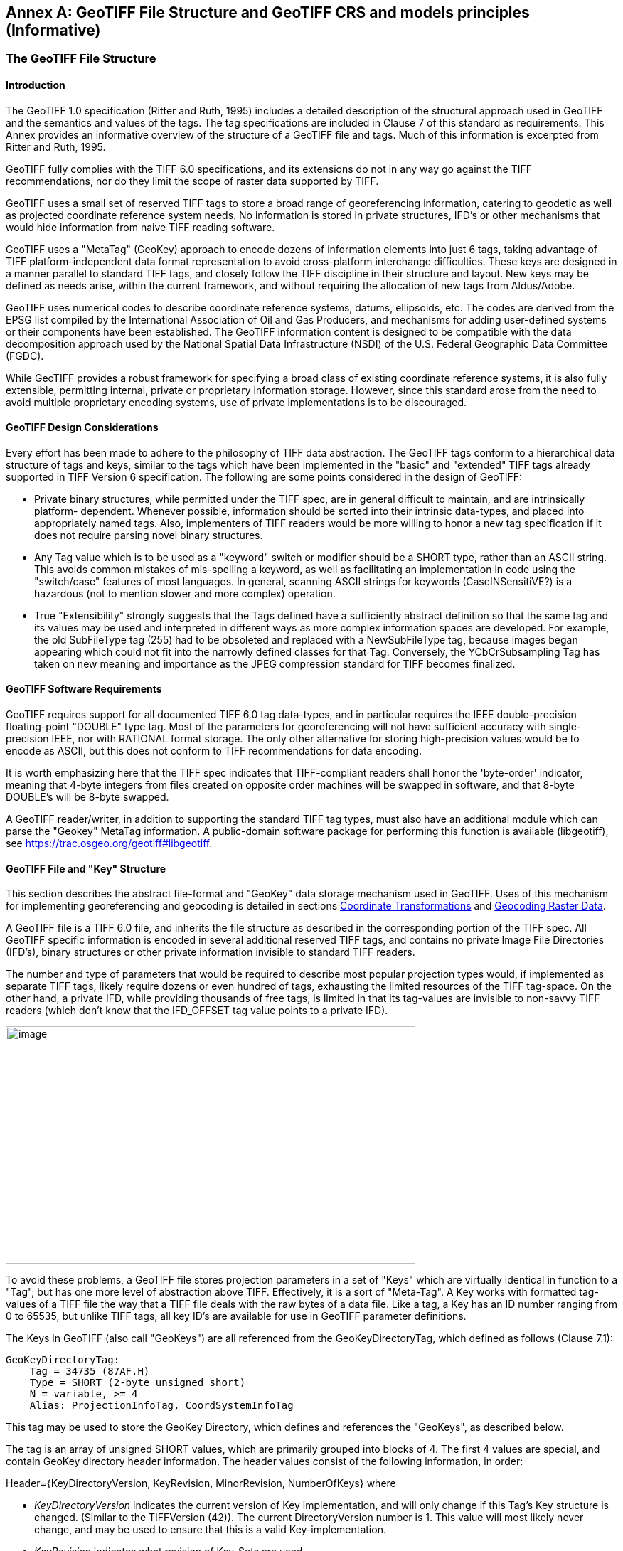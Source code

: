 [appendix]
:appendix-caption: Annex
== GeoTIFF File Structure and GeoTIFF CRS and models principles (Informative)

=== The GeoTIFF File Structure

==== Introduction
The GeoTIFF 1.0 specification (Ritter and Ruth, 1995) includes a detailed description of the structural approach used in GeoTIFF and the semantics and values of the tags. The tag specifications are included in Clause 7 of this standard as requirements. This Annex provides an informative overview of the structure of a GeoTIFF file and tags. Much of this information is excerpted from Ritter and Ruth, 1995.

GeoTIFF fully complies with the TIFF 6.0 specifications, and its extensions do not in any way go against the TIFF recommendations, nor do they limit the scope of raster data supported by TIFF.

GeoTIFF uses a small set of reserved TIFF tags to store a broad range of georeferencing information, catering to geodetic as well as projected coordinate reference system needs. No information is stored in private structures, IFD's or other mechanisms that would hide information from naive TIFF reading software.

GeoTIFF uses a "MetaTag" (GeoKey) approach to encode dozens of information elements into just 6 tags, taking advantage of TIFF platform-independent data format representation to avoid cross-platform interchange difficulties. These keys are designed in a manner parallel to standard TIFF tags, and closely follow the TIFF discipline in their structure and layout. New keys may be defined as needs arise, within the current framework, and without requiring the allocation of new tags from Aldus/Adobe.

GeoTIFF uses numerical codes to describe coordinate reference systems, datums, ellipsoids, etc. The codes are derived from the EPSG list compiled by the
International Association of Oil and Gas Producers, and mechanisms for adding user-defined systems or their components have been established. The GeoTIFF information content is designed to be compatible with the data decomposition approach used by the National Spatial Data Infrastructure (NSDI) of the U.S. Federal Geographic Data Committee (FGDC).

While GeoTIFF provides a robust framework for specifying a broad class of existing coordinate reference systems, it is also fully extensible, permitting internal, private or proprietary information storage. However, since this standard arose from the need to avoid multiple proprietary encoding systems, use of private implementations is to be discouraged.

==== GeoTIFF Design Considerations
Every effort has been made to adhere to the philosophy of TIFF data abstraction. The GeoTIFF tags conform to a hierarchical data structure of tags and keys, similar to the tags which have been implemented in the "basic" and "extended" TIFF tags already supported in TIFF Version 6 specification. The following are some points considered in the design of GeoTIFF:

* Private binary structures, while permitted under the TIFF spec, are in general difficult to maintain, and are intrinsically platform- dependent. Whenever possible, information should be sorted into their intrinsic data-types, and placed into appropriately named tags. Also, implementers of TIFF readers would be more willing to honor a new tag specification if it does not require parsing novel binary structures.
* Any Tag value which is to be used as a "keyword" switch or modifier should be a SHORT type, rather than an ASCII string. This avoids common mistakes of mis-spelling a keyword, as well as facilitating an implementation in code using the "switch/case" features of most languages. In general, scanning ASCII strings for keywords (CaseINSensitiVE?) is a hazardous (not to mention slower and more complex) operation.
* True "Extensibility" strongly suggests that the Tags defined have a sufficiently abstract definition so that the same tag and its values may be used and interpreted in different ways as more complex information spaces are developed. For example, the old SubFileType tag (255) had to be obsoleted and replaced with a NewSubFileType tag, because images began appearing which could not fit into the narrowly defined classes for that Tag. Conversely, the YCbCrSubsampling Tag has taken on new meaning and importance as the JPEG compression standard for TIFF becomes finalized.

==== GeoTIFF Software Requirements
GeoTIFF requires support for all documented TIFF 6.0 tag data-types, and in particular requires the IEEE double-precision floating-point "DOUBLE" type tag. Most of the parameters for georeferencing will not have sufficient accuracy with single-precision IEEE, nor with RATIONAL format storage. The only other alternative for storing high-precision values would be to encode as ASCII, but this does not conform to TIFF recommendations for data encoding.

It is worth emphasizing here that the TIFF spec indicates that TIFF-compliant readers shall honor the 'byte-order' indicator, meaning that 4-byte integers from files created on opposite order machines will be swapped in software, and that 8-byte DOUBLE's will be 8-byte swapped.

A GeoTIFF reader/writer, in addition to supporting the standard TIFF tag types, must also have an additional module which can parse the "Geokey" MetaTag information. A public-domain software package for performing this function is available (libgeotiff), see https://trac.osgeo.org/geotiff#libgeotiff.

==== GeoTIFF File and "Key" Structure
This section describes the abstract file-format and "GeoKey" data storage mechanism used in GeoTIFF. Uses of this mechanism for implementing georeferencing and geocoding is detailed in sections  <<Coordinate Transformations>> and <<Geocoding Raster Data>>.

A GeoTIFF file is a TIFF 6.0 file, and inherits the file structure as described in the corresponding portion of the TIFF spec. All GeoTIFF specific information is encoded in several additional reserved TIFF tags, and contains no private Image File Directories (IFD's), binary structures or other private information invisible to standard TIFF readers.

The number and type of parameters that would be required to describe most popular projection types would, if implemented as separate TIFF tags, likely require dozens or even hundred of tags, exhausting the limited resources of the TIFF tag-space. On the other hand, a private IFD, while providing thousands of free tags, is limited in that its tag-values are invisible to non-savvy TIFF readers (which don't know that the IFD_OFFSET tag value points to a private IFD).

image:images/image1.png[image,width=576,height=334]

To avoid these problems, a GeoTIFF file stores projection parameters in a set of "Keys" which are virtually identical in function to a "Tag", but has one more level of abstraction above TIFF. Effectively, it is a sort of "Meta-Tag". A Key works with formatted tag-values of a TIFF file the way that a TIFF file deals with the raw bytes of a data file. Like a tag, a Key has an ID number ranging from 0 to 65535, but unlike TIFF tags, all key ID's are available for use in GeoTIFF parameter definitions.

The Keys in GeoTIFF (also call "GeoKeys") are all referenced from the GeoKeyDirectoryTag, which defined as follows (Clause 7.1):

 GeoKeyDirectoryTag:
     Tag = 34735 (87AF.H)
     Type = SHORT (2-byte unsigned short)
     N = variable, >= 4
     Alias: ProjectionInfoTag, CoordSystemInfoTag

This tag may be used to store the GeoKey Directory, which defines and references the "GeoKeys", as described below.

The tag is an array of unsigned SHORT values, which are primarily grouped into blocks of 4. The first 4 values are special, and contain GeoKey directory header information. The header values consist of the following information, in order:

Header={KeyDirectoryVersion, KeyRevision, MinorRevision, NumberOfKeys} where

* _KeyDirectoryVersion_ indicates the current version of Key implementation, and will only change if this Tag's Key structure is changed. (Similar to the TIFFVersion (42)). The current DirectoryVersion number is 1. This value will most likely never change, and may be used to ensure that this is a valid Key-implementation.
* _KeyRevision_ indicates what revision of Key-Sets are used.
* _MinorRevision_ indicates what set of Key-codes are used. The complete revision number is denoted <KeyRevision>.<MinorRevision>
* _NumberOfKeys_ indicates how many Keys are defined by the rest of this Tag.

This header is immediately followed by a collection of <NumberOfKeys> KeyEntry sets, each of which is also 4-SHORTS long. Each KeyEntry is modeled on the "TIFFEntry" format of the TIFF directory header, and is of the form:

* KeyEntry = { KeyID, TIFFTagLocation, Count, Value_Offset } where

* _KeyID_ gives the key-ID value of the Key (identical in function to TIFF tag ID, but completely independent of TIFF tag-space),

* _TIFFTagLocation_ indicates which TIFF tag contains the value(s) of the Key: if TIFFTagLocation is 0, then the value is SHORT, and is contained in the "Value_Offset" entry. Otherwise, the type (format) of the value is implied by the TIFF-Type of the tag containing the value.

* _Count_ indicates the number of values in this key.

* _Value_Offset_ Value_Offset indicates the index-offset *into* the TagArray indicated by TIFFTagLocation, if it is nonzero. If TIFFTagLocation=0, then Value_Offset contains the actual (SHORT) value of the Key, and Count=1 is implied. *Note that the offset is not a byte-offset, but rather an index based on the natural data type of the specified tag array.*

Following the KeyEntry definitions, the KeyDirectory tag may also contain additional values. For example, if a Key requires multiple SHORT values, they shall be placed at the end of this tag, and the KeyEntry will set TIFFTagLocation=GeoKeyDirectoryTag, with the Value_Offset pointing to the location of the value(s).

All key-values which are not of type SHORT are to be stored in one of the following two tags, based on their format:

 GeoDoubleParamsTag:
     Tag = 34736 (87BO.H)
     Type = DOUBLE (IEEE Double precision)
     N = variable

This tag is used to store all of the DOUBLE valued GeoKeys, referenced by the GeoKeyDirectoryTag. The meaning of any value of this double array is determined from the GeoKeyDirectoryTag reference pointing to it. FLOAT values should first be converted to DOUBLE and stored here.

 GeoAsciiParamsTag:
     Tag = 34737 (87B1.H)
     Type = ASCII
     N = variable

This tag is used to store all of the ASCII valued GeoKeys, referenced by the GeoKeyDirectoryTag. Since keys use offsets into tags, any special comments may be placed at the beginning of this tag. For the most part, the only keys that are ASCII valued are "Citation" keys, giving documentation and references for obscure projections, datums, etc.

Note on ASCII Keys:

Special handling is required for ASCII-valued keys. While it is true that TIFF 6.0 permits multiple NULL-delimited strings within a single ASCII tag, the secondary strings might not appear in the output of naive "tiffdump" programs. For this reason, the null delimiter of each ASCII Key value shall be converted to a "|" (pipe) character before being installed back into the ASCII holding tag, so that a dump of the tag will look like this.

 AsciiTag="first_value|second_value|etc...last_value|"

A GeoTIFF-reader must check for and convert the final "|" pipe character of a key back into a NULL before returning it to the client software.

_GeoKey Sort Order:_

In the TIFF spec it is required that TIFF tags be written out to the file in tag-ID sorted order. This is done to avoid forcing software to perform N-squared sort operations when reading and writing tags.

To follow the TIFF philosophy, GeoTIFF-writers shall store the GeoKey entries in key-sorted order within the GeoKeyDirectoryTag.

 Example:
   GeoKeyDirectoryTag=( 1, 1, 2, 6,
                     1024, 0, 1, 2,
                     1026, 34737,12, 0,
                     2048, 0, 1, 32767,
                     2049, 34737,14, 12,
                     2050, 0, 1, 6,
                     2051, 34736, 1, 0 )
   GeoDoubleParamsTag(34736)=(1.5)
   GeoAsciiParamsTag(34737)=("Custom File|My Geographic|")

The first line indicates that this is a Version 1 GeoTIFF GeoKey directory, the keys are Rev. 1.2, and there are 6 Keys defined in this tag.

The next line indicates that the first Key (ID=1024 = GTModelTypeGeoKey) has the value 2 (Geographic 2D), explicitly placed in the entry list (since TIFFTagLocation=0). The next line indicates that the Key 1026 (the GTCitationGeoKey) is listed in the GeoAsciiParamsTag (34737) array, starting at offset 0 (the first in array), and running for 12 bytes and so has the value "Custom File" (the "|" is converted to a null delimiter at the end). Going further down the list, the Key 2051 (GeogLinearUnitSizeGeoKey) is located in the GeoDoubleParamsTag (34736), at offset 0 and has the value 1.5; the value of key 2049 (GeogCitationGeoKey) is "My Geographic".

The TIFF layer handles all the problems of data structure, platform independence, format types, etc, by specifying byte-offsets, byte-order format and count, while the Key describes its key values at the TIFF level by specifying Tag number, array-index, and count. Since all TIFF information occurs in TIFF arrays of some sort, we have a robust method for storing anything in a Key that would occur in a Tag.

With this Key-value approach, there are 65536 Keys which have all the flexibility of TIFF tag, with the added advantage that a TIFF dump will provide all the information that exists in the GeoTIFF implementation.

This GeoKey mechanism is used extensively in Clause 7 where the parameters for defining Coordinate Reference Systems and, if necessary, their underlying component elements, are specified.

=== Coordinate Reference Systems in GeoTIFF
In the TIFF/GeoTIFF framework, there are essentially three different spaces in which coordinates may be defined. The spaces are:

. The raster space (Image space) R, used to reference the pixel values in an image,
. The Device space D, and
. The Model space, M, used to reference points on the earth.

In the sections that follow we discuss the relevance and use of each of these spaces, and their corresponding coordinate systems, from the standpoint of GeoTIFF.

==== Device Space and GeoTIFF
In standard TIFF 6.0 there are tags that relate raster space R with device space D, such as monitor, scanner or printer. The list of such tags consists of the following:

     ResolutionUnit (296)
     XResolution (282)
     YResolution (283)
     Orientation (274)
     XPosition (286)
     YPosition (287)

In GeoTIFF, provision is made to identify earth-referenced coordinate systems (model space M) and to relate M space with R space. This provision is independent of and can co-exist with the relationship between raster and device spaces. To emphasize the distinction, this specification shall not refer to "X" and "Y" raster coordinates, but rather to raster space "J" (row) and "I" (column) coordinate variables instead, as defined in section <<RasterSpace>>.

==== Raster Space
===== _Raster Data_
Raster data consists of spatially coherent, digitally stored numerical data, collected from sensors, scanners, or in other ways numerically derived. The manner in which this storage is implemented in a TIFF file is described in the standard TIFF specification (see <<clause_3_references.adoc#,TIFF Specification Revision 6.0>>).

Raster data values, as read in from a file, are organized by software into two-dimensional arrays, the indices of the arrays being used as coordinates. There may also be additional indices for multispectral data, but these indices do not refer to spatial coordinates but spectral, and so are not of concern here.

Many different types of raster data may be georeferenced, and there may be subtle ways in which the nature of the data itself influences how the coordinate system (Raster Space) is defined for raster data. For example, pixel data derived from imaging devices and sensors represent aggregate values collected over a small, finite, geographic area, and so it is natural to define coordinate systems in which the pixel value is thought of as filling an area. On the other hand, digital elevations models may consist of discrete "postings", which may best be considered as point measurements at the vertices of a grid, and not in the interior of a cell.

[#RasterSpace]
===== _Raster Space_
The choice of origin for raster space is not entirely arbitrary, and depends upon the nature of the data collected. Raster space coordinates shall be referred to by their pixel types, i.e., as "PixelIsArea" or "PixelIsPoint".

Note: For simplicity, both raster spaces documented below use a fixed pixel size and spacing of 1. Information regarding the visual representation of this data, such as pixels with non-unit aspect ratios, scales, orientations, etc., are best communicated with the TIFF 6.0 standard tags.

====== "PixelIsArea" Raster Space
The "PixelIsArea" raster grid space R, which is the default, uses coordinates I and J, with (0,0) denoting the upper-left corner of the image, and increasing I to the right, increasing J down. The first pixel-value fills the square grid cell with the bounds:

     top-left = (0,0), bottom-right = (1,1)

and so on; by extension this one-by-one grid cell is also referred to as a pixel. An N by M pixel image covers an area with the mathematically defined bounds (0,0), (N,M).

  (0,0) (1,0)
      x---x---x-> I
      | * | * |
      x---x---x       Standard (PixelIsArea) TIFF Raster space R,
      | (1,1) (2,1)   showing the locations (x) and areas (*) of several pixels.
      v
      J
The location of the area pixel is referenced at the upper left of the pixel (pixelCorner convention).

====== "PixelIsPoint" Raster Space
The PixelIsPoint raster grid space R uses the same coordinate axis names as used in PixelIsArea Raster space, with increasing I to the right, increasing J down. The first pixel-value however, is realized as a point value located at (0,0). An N by M pixel image consists of points which fill the mathematically defined bounds (0,0), (N-1,M-1).

     (0,0)  (1,0)
      x-------x------> I
      |       |
      |       |      PixelIsPoint TIFF Raster space R,
      x-------x      showing the location (x) of several pixels.
      |     (1,1)
      v
      J
The location of the pixel is referenced at the point pixel (pixelCenter convention).

If a point-pixel image were to be displayed on a display device with pixel cells having the same size as the raster spacing, then the upper-left corner of the displayed image would be located in raster space at (-0.5, -0.5).

To georeference an image in GeoTIFF, you must specify a Raster Space coordinate system, choose a Model coordinate reference system, and specify a transformation between these two, as described in <<Coordinate Transformations>>. Its ModelTiePoint tag may be used to provide the location of pixel (0, 0) with the coordinates of the upper left corner of this pixel (in case of PixelIsArea) or the coordinates of this point pixel (in case of PixelIsPoint).

==== Model Coordinate Reference Systems (Model space)
'Real world' coordinate reference systems are imposed on models of the earth, hence the term _model coordinate reference system_ used in GeoTIFF.

===== Ellipsoid
The geoid - the earth stripped of all topography - forms a reference surface for the earth. However, because it is related to the earth’s gravity field, the geoid is a very complex surface; indeed, at a detailed level its description is not well known. The geoid is therefore not used in practical mapping.

It has been found that an oblate ellipsoid (an ellipse rotated about its minor axis) is a good approximation to the shape of the geoid and therefore a good model of the earth. Many approximations exist: several hundred ellipsoids have been defined for scientific purposes and about 30 are in day-to-day use for Earth mapping. The size and shape of these bi-axial ellipsoids can be defined through two parameters. GeoTIFF requires one of these to be

* the semi-major axis (a),

* and the second to be either the inverse flattening (1/f) or the semi-minor axis (b).

Other ellipsoid parameters needed for cartographic applications, for example the eccentricity, can easily be calculated from the two defining parameters. Note that GeoTIFF uses the modern geodesy convention for the symbol (b) for the semi-minor axis. No provision is made for mapping other planets in which a tri-dimensional (tri-axial) ellipsoid might be required, where (b) would represent the semi-median axis and (c) the semi-minor axis.

Historical models exist which use a spherical approximation; such models are not recommended for modern applications, but if needed the size of a model sphere may be defined by specifying identical values for the semi-major and semi-minor axes; the inverse flattening cannot be used as it becomes infinite for a perfect sphere.

===== Prime Meridian
The coordinate axes of the system referencing points on an ellipsoid are called latitude and longitude. More precisely, geodetic latitude and longitude are required in this GeoTIFF standard. A discussion of the several other types of latitude and longitude is beyond the scope of this document as they are not required for conventional georeferencing.

Geodetic latitude is defined to be the angle subtended with the ellipsoid's equatorial plane by a perpendicular through the surface of the ellipsoid from a point. Latitude is positive if north of the equator, negative if south.

Geodetic longitude is defined to be the angle measured about the minor (polar) axis of the ellipsoid from a prime meridian to the meridian through a point, positive if east of the prime meridian and negative if west. Unlike latitude, which has a natural origin at the equator, there is no feature on the ellipsoid which forms a natural origin for the measurement of longitude. The zero longitude can be any defined meridian. Historically, nations have used the meridian through their national astronomical observatories, giving rise to several prime meridians. By international
convention, the meridian through Greenwich, England is the standard prime meridian. Longitude is only unambiguous if the longitude of its prime meridian relative to Greenwich is given. Prime meridians other than Greenwich that are sometimes used for earth mapping are included in the GeoTIFF reference lists.

===== Geodetic Datum (Geodetic Reference Frame)
As well as there being several ellipsoids in use to model the earth, any one particular ellipsoid can have its location and orientation relative to the earth defined in different ways. If the relationship between the ellipsoid and the earth is changed, then the coordinates of a point will change. Conversely, for coordinates to uniquely describe a location, the relationship between the earth and the ellipsoid must be defined. This relationship is described by a geodetic datum or geodetic reference frame. An exact geodetic definition of geodetic datums and reference frames is beyond the scope of GeoTIFF.

===== Geodetic Coordinate Reference Systems
A geodetic coordinate reference system is created by associating a coordinate system - a set of axes - with a geodetic datum. Subtypes of geodetic CRS supported by GeoTIFF are:

* geocentric, when the coordinate system is a 3-dimensional Cartesian coordinate system with its origin at or near the centre of the earth. The Z-axis is in or parallel to the earth's axis of rotation. The X-axis is in the plane of the equator and passes through its intersection with the prime meridian, and the Y-axis is in the plane of the equator forming a right-handed coordinate system with the X and Z axes.
* geographic, when the coordinate system is ellipsoidal, i.e. latitude and longitude in the 2D case and in the 3D case additionally with ellipsoidal height. GeoTIFF v1.0 did not clearly define whether geographic CRSs are 2D or 3D.

Geocentric coordinates are readily converted to and from geographic 3D coordinates. Geographic 2D coordinates cannot be converted to geocentric coordinates without some assumption regarding height.

===== Projected Coordinate Reference Systems
Before digital computing capabilities were available, calculation on the surface of an ellipsoid was a non-trivial task. Reduction of the ellipsoid surface to a plane facilitated spatial calculations. A geographical coordinate reference system cannot be represented on a plane surface without distortion. Map projections are conversions of ellipsoidal coordinates (latitude and longitude) to Cartesian coordinates in a plane. A map projection consists of a coordinate operation method (through which the characteristics of the distortions are controlled) and a set of defining parameters specific to the method which are parameters in the method formulas, together with specified values for the set of coordinate operation parameters required by the projection method. A projected coordinate reference system results from the application of a map projection to a geographic coordinate reference system.

===== Vertical Coordinate Reference Systems
Many uses of GeoTIFF will be limited to a two-dimensional, horizontal, description of location for which geographic 2D coordinate reference systems and projected 2D coordinate reference systems are adequate. If a three-dimensional description of location is required, GeoTIFF allows this either through a geocentric coordinate reference system, or through the use of a geographic 3D coordinate reference system (where the vertical component is height above the ellipsoid), or by defining a 1D vertical coordinate reference system and using this together with a geographic 2D or projected coordinate reference system in an implicit compound CRS structure.
Vertical CRS are referenced to a vertical reference surface (vertical datum) at or close to the geoid, and associated with a 1D vertical coordinate system in which heights or depths are given.
Through increasing use of satellite navigation and positioning systems the ellipsoid is increasingly being used as a vertical reference surface. Heights above the ellipsoid are expressed as part of a geographic 3D CRS, but are not referenced to a vertical CRS (see Annex D). The ellipsoid surface may be offset vertically from the reference surface for a vertical CRS approximating the geoid by up to +/- 100m, and generally the two surfaces will not be exactly parallel to each other.

=== Defining Model Coordinate Reference Systems
The following subtypes of Model coordinate reference system (CRS) are recognized in GeoTIFF:

* Geographic 2D
* Geocentric
* Projected ('map grid (2D)')
* Vertical

Projected ('map grid') and geographic 2D CRSs form two-dimensional horizontal coordinate reference systems (i.e. horizontal with respect to the earth's surface). Height is not part of these systems. To describe a position in three dimensions using these 2D systems it is necessary to consider height as a second one-dimensional vertical coordinate reference system in a 2D + 1D pseudo 3D compound CRS structure. Recommendations for describing compound CRSs are given in Annex D.

True spatial 3D CRS subtypes are geocentric and geographic 3D. See Annex D for recommendations for describing geographic 3D CRSs.

Within the GeoTIFF standard a Model coordinate reference system (geocentric, geographic, projected or vertical) can be identified either by

* the code of a standard coordinate reference system

or by

* a user-defined system.

==== Standard Model Coordinate Reference Systems
In GeoTIFF, standard CRSs are identified through reference to an EPSG CRS code. This is sufficient to define the CRS component objects. Further information on EPSG codes is given in <<Requirements for definition of Model CRS (when Model CRS is from GeoTIFF CRS register)>>.

NOTE: This document removes the reference to the specific EPSG codes listed in the 1995 GeoTIFF v1.0 specification and replaces it by *allowing reference to any code in the EPSG Dataset*, including codes for any objects introduced into the EPSG Dataset after publication of this document.

==== User-defined Model Coordinate Reference Systems
GeoTIFF attempts to allow Model CRSs that are not described in the standard CRS register to be defined through user-defined keys. However the provisions made are limited in that:

* no provision was made for fully describing coordinate system. Although axis units could be described, provision for describing axis order and positive direction was omitted.

* there is ambiguity in the provision for describing user-defined map projections. Codes for some common map projection methods and map projection parameters were provided, but neither the method nor the parameter were defined. Inferences may be made from the listed map projection method names and map projection parameter names, but ambiguity remains so interoperability is not guaranteed.

In practice, user-defined Model CRS definition is limited to the following cases:

i)	a user-defined projected CRS which uses a base geographic CRS and a map projection that are both individually available from the GeoTIFF CRS register but, in the register, not associated together.
EPSG geogCRS code needs citing through Requirement http://www.opengis.net/spec/GeoTIFF/1.1/req/GeodeticCRSGeoKey.EPSG, EPSG projection code needs citing through Requirement http://www.opengis.net/spec/GeoTIFF/1.1/req/ProjectionGeoKey.EPSG

ii)	a user-defined projected CRS which uses a user-defined geographic CRS with a map projection that is available from the GeoTIFF CRS register.
GeogCRS needs defining as in Requirement http://www.opengis.net/spec/GeoTIFF/1.1/req/GeodeticCRSGeoKey.userdefined, EPSG projection code needs citing through Requirement http://www.opengis.net/spec/GeoTIFF/1.1/req/ProjectionGeoKey.EPSG

iii)	a user-defined geographic CRS available from the GeoTIFF CRS register and a map projection not in EPSG register. EPSG geogCRS code needs citing through Requirement http://www.opengis.net/spec/GeoTIFF/1.1/req/GeodeticCRSGeoKey.EPSG, projection needs defining through Requirement http://www.opengis.net/spec/req/GeoTIFF/1.1/ProjectionGeoKey.user_defined using the v1.0 provisions (use the names in annex C).

 iv) Neither base GeogCRS or map projection is in EPSG. GeogCRS needs defining, projection needs defining through Requirement http://www.opengis.net/spec/GeoTIFF/1.1/req/ProjectionGeoKey.user_defined using the v1.0 provisions (the names in annex C).

For the transformation from raster space to model space, some implicit convention is made about axis positive direction and axis order. It is assumed that:

*	projected CRS axes are easting, northing;
*	geographic 2D CRS axes are longitude east, latitude north;
* vertical CRS axis is height up.

NOTE: Users must note that this GeoTIFF practice is not in line with ISO TC211 and OGC rules for 2D CRS axis order.

===== User-defined geographic 2D CRS
For a user-defined geographic 2D CRS the user is expected to provide:

*	geocentric coordinate reference system name (through the _GeodeticCitationGeoKey_),
*	geodetic datum through the _GeodeticDatumGeoKey_, either
**	the geodetic datum code (if available through standard EPSG code), or
**	user-defined geodetic datum name and other defining information:
***	the geodetic datum name (through the _GeodeticCitationGeoKey_),
***	the ellipsoid (through the _EllipsoidGeoKey_, see <<User-defined ellipsoid>>), and
***	the prime meridian (through the _PrimeMeridianGeoKey_, see <<User-defined prime meridian>>)
*	axis unit through the _GeogAngularUnitsGeoKey_, either
**	angle unit code (if available through standard EPSG code), or
**	user-defined angle unit name (through the _GeodeticCitationGeoKey_) and scaling from SI base unit of radian (through the _GeogAngularUnitSizeGeoKey_).
*	if the CRS uses a user-defined ellipsoid, the ellipsoid axis unit through the _GeogLinearUnitsGeoKey_, either
**	length unit code (if available through standard EPSG code), or
**	user-defined length unit name (through the _GeodeticCitationGeoKey_) and scaling from SI base unit of meter (through the _GeogLinearUnitSizeGeoKey_).

===== User-defined geocentric CRS
For a user-defined geocentric CRS the user is expected to provide:

*	geocentric coordinate reference system name (through the _GeodeticCitationGeoKey_),
*	geodetic datum through the _GeodeticDatumGeoKey_, either
**	the geodetic datum code (if available through standard EPSG code), or
**	user-defined geodetic datum name and other defining information:
***	the geodetic datum name (through the _GeodeticCitationGeoKey_),
***	the ellipsoid (through the _EllipsoidGeoKey_, see <<User-defined ellipsoid>>), and
***	the prime meridian (through the _PrimeMeridianGeoKey_, see <<User-defined prime meridian>>)
*	axis unit through the _GeogLinearUnitsGeoKey_, either
**	length unit code (if available through standard EPSG code), or
**	user-defined length unit name (through the _GeodeticCitationGeoKey_) and scaling from SI base unit of meter (through the _GeogLinearUnitSizeGeoKey_).
*	if the CRS uses a user-defined prime meridian, prime meridian Greenwich longitude unit through the _GeogAngularUnitsGeoKey_, either
**	angle unit code (if available through standard EPSG code), or
**	user-defined angle unit name (through the _GeodeticCitationGeoKey_) and scaling from SI base unit of radian (through the _GeogAngularUnitSizeGeoKey_).

===== User-defined ellipsoid
For any user-defined geocentric, geographic 3D or geographic 2D CRS an ellipsoid needs to be identified. The user is expected to provide:

*	ellipsoid through the _EllipsoidGeoKey_, either
**	the ellipsoid code (if available through standard EPSG code), or
**	the user-defined ellipsoid name and other defining information:
***	the ellipsoid name (through the _GeodeticCitationGeoKey_),
***	the ellipsoid semi-major axis (through the _EllipsoidSemiMajorAxisGeoKey_)
***	either the ellipsoid semi-minor axis (through the _EllipsoidSemiMinorAxisGeoKey_) or the ellipsoid inverse flattening (through the _EllipsoidInvFlatteningGeoKey_).
***	The units for the ellipsoid axis or axes:
*	For geocentric the ellipsoid axis or axes values must given in the length unit defined through the _GeogLinearUnitsGeoKey_ already required (see <<User-defined geocentric CRS>>).
*	For geographic 2D CRSs, then a _GeogLinearUnitsGeoKey_ is additionally required.

===== User-defined prime meridian
For any user-defined geocentric, geographic 3D or geographic 2D CRS a prime meridian needs to be identified whenever it is not Greenwich. (If no prime meridian is identified, it should be assumed to be Greenwich). The user is expected to provide:

*	Prime meridian through the _PrimeMeridianGeoKey_, either
**	the prime meridian code (if available through standard EPSG code), or
**	the user-defined prime meridian name and other defining information:
***	the prime meridian name (through the _GeodeticCitationGeoKey_),
***	the prime meridian longitude (through the _PrimeMeridianLongitudeGeoKey_),
***	the units for the prime meridian longitude:
*	For geographic CRSs the prime meridian longitude value must given in the angle unit defined through the _GeogAngularUnitsGeoKey_ already required (see <<User-defined geographic 2D CRS>>).
*	For geocentric CRSs, then a _GeogAngularUnitsGeoKey_ is additionally required.

===== User-defined Projected Coordinate Reference Systems
For a user-defined projected CRS the user is expected to provide:

*	projected coordinate reference system name (through _ProjectedCitationGeoKey_),
*	base geographic CRS (either standard EPSG code or user-defined, see <<User-defined geographic 2D CRS>>)
*	map projection through the _ProjectionGeoKey_, either
**	map projection code (if available through standard EPSG code), or
**	user-defined map projection (see below).
*	axis unit through _ProjLinearUnitsGeoKey_, either
**	length unit code (if available through standard EPSG code), or
**	user-defined length unit name (through the _ProjectedCitationGeoKey_) and scaling from SI base unit of meter (through the _ProjLinearUnitSizeGeoKey_).

===== User-defined map projection
For a user-defined map projection the user is expected to provide:

*	map projection name (through _ProjectedCitationGeoKey_),
*	map projection method (through _ProjMethodGeoKey_),
*	map projection parameter values (using a set of keys appropriate to the map projection method).
**	For map projection parameters that are lengths the parameter value needs to be expressed in the units defined through the _ProjLinearUnitsGeoKey_.
**	For map projection parameters that are angles the parameter value needs to be expressed in the units defined through the _GeogAngularUnitsGeoKey_, which is required in the base geographic CRS description, except for azimuths when the value needs to be expressed in the units defined through a _GeogAzimuthUnitsGeoKey_.
*	if the map projection method requires a parameter that is an azimuth, the azimuth unit through a _GeogAzimuthUnitsGeoKey_.

===== User-defined Vertical Coordinate Reference Systems
For a user-defined vertical CRS the user is expected to provide:

* vertical coordinate reference system name (through _VerticalCitationGeoKey_),
*	user-defined vertical datum through _VerticalDatumGeoKey_, either

**	the vertical datum code (if available through standard EPSG code), or
**	the vertical datum name and other defining information (through the _VerticalCitationGeoKey_)
*	vertical axis unit through _VerticalUnitsGeoKey_, either
**	linear unit code (if available through standard EPSG code), or
**	linear unit name (through _VerticalCitationGeoKey_) and scaling from SI base unit of meter (through _GeogLinearUnitSizeGeoKey_).

=== Model CRS Reference Parameters
Most of the GeoTIFF standard definitions for model ('real world') coordinate reference systems and their component elements are based on the hierarchical system developed for the EPSG Geodetic Parameter Dataset ('EPSG Dataset'). The complete set of EPSG definitions is available at http://www.epsg-registry.org.

The EPSG Dataset is maintained by the Geodesy Subcommittee of the International Association of Oil and Gas Producers (IOGP). It follows the ISO 19111 / OGC Abstract Specification Topic 2 data model for describing the definitions of coordinate reference systems (CRSs). CRSs and coordinate operations are composed of a number of objects and attributes. Some of these objects themselves are composed objects and attributes, in a nested structure.
Each release of new or revised data is indicated by the EPSG Dataset version number. Since 1999 (from EPSG Dataset v5.0 and later) EPSG policy has been to never remove any invalid data but instead to leave it in the Dataset with its status set to deprecated. Deprecated data contains a significant error (significant defined as having impact on the result of applying a transformation or conversion) and is invalid. As such, since 1999 reference to the version of the EPSG Dataset to qualify codes of entities within the Dataset has been unnecessary. Using EPSG Dataset versions 5.0 and 9.3 as examples, urn:ogc:def:crs:EPSG:5.0:4326 and urn:ogc:def:crs:EPSG:9.3:4326 and urn:ogc:def:crs:EPSG::4326 reference the same object.
The terms of use of the EPSG Dataset are given at http://www.epsg.org/Termsofuse.aspx.

==== EPSG coding of objects
Within the EPSG Dataset each object has a code. There have been three generations of coding:

i)	In v1.x of the publicly-available EPSG Dataset (1994-1996, published by the Petrotechnical Open Software Corporation, POSC), codes were alphanumeric. The initial letter indicated the object type, and objects within each type were then assigned sequential numbers.

ii)	With the introduction of GeoTIFF v1.0, EPSG Dataset v2.1 object codes were changed to integer values in the range 1024 through 32766. This overall code range was divided into non-overlapping sub-ranges, with one sub-range range for each object type. At that time, all EPSG object codes were unique. The GeoTIFF v1.0 specification was written at this time, and the EPSG code ranges for object types were written into the GeoTIFF v1.0 specification.

iii)	However as the number of items in the EPSG Dataset grew, some of the object code sub-ranges became fully assigned. The unique code system broke down. Since 2006, all object types have been separately assigned codes within the range 1024 through 32766. Within each object type codes remain unique, but one code value may be used for several object types. For example, code 4326 is used for both a CRS and for a geographic extent (in EPSG called 'area'). Codes at and just above the lower end of the range 1024 through 32766 may be used by numerous object types: for example by the year 2018 code 1026 has been assigned to 10 different object types. EPSG codes therefore are only unique when the object type is disclosed. urn:ogc:def:EPSG::4326 is ambiguous, urn:ogc:def:crs:EPSG::4326 and urn:ogc:def:area:EPSG::4326 are unambiguous.

The GeoTIFF v1.0 specification refers to "obsolete EPSG/POSC codes". These refer to the numeric part of the alphanumeric coding in (i) above. These values had been used in some GeoTIFF v0.x files and for backward compatibility with those earlier files GeoTIFF v1.0 retained references to them. As all of these alphanumeric codes were changed to the integer coding in (ii) above, reference to these obsolete codes should now be unnecessary. In effect, for model CRS GeoKeys the obsolete code range may be treated as a reserved code range. Note: 'EPSG/POSC obsolete codes' refers specifically to the coding in generation (i) above, and should not be confused with codes from generations (ii) and (iii) which have been given the status of 'deprecated'.

A reference to an EPSG coordinate reference system code is sufficient for a complete definition: it implies use of the CRS components (datum, ellipsoid, map projection, etc.) that are associated with that CRS in the EPSG Dataset definition. The EPSG codes for coordinate reference system components should only be referenced when describing a user-defined coordinate reference system.

=== Coordinate Transformations
The purpose of GeoTIFF is to allow the definitive identification of georeferenced locations within a raster dataset. This is generally accomplished through tying raster space coordinates to a model space coordinate system, when no further information is required. In the GeoTIFF nomenclature, "georeferencing" refers to tying raster space to a model space M, while "geocoding" refers to defining how the model space M assigns coordinates to points on the earth.

The three tags defined below may be used for defining the relationship between R and M, and the relationship may be diagrammed as:

            ModelPixelScaleTag
             ModelTiepointTag
     R ------------ OR --------------> M
    (I,J,K) ModelTransformationTag (X,Y,Z)

The next section describes these georeferencing tags in detail.

=== GeoTIFF Tags for Coordinate Transformations
For most common applications, the transformation between raster and model space may be defined with a set of raster-to-model tiepoints and scaling parameters. The following two tags may be used for this purpose:

    ModelTiepointTag:
          Tag = 33922 (8482.H)
          Type = DOUBLE (IEEE Double precision)
          N = 6*K, K = number of tiepoints
          Alias: GeoreferenceTag

This tag stores raster->model tiepoint pairs in the order

     ModelTiepointTag = (...,I,J,K, X,Y,Z...),

where (I,J,K) is the point at location (I,J) in raster space with pixel-value K, and (X,Y,Z) is a vector in model space. In most cases the model space is only two-dimensional, in which case both K and Z should be set to zero; this third dimension is provided in anticipation of support for 3D digital elevation models and vertical coordinate systems.

A raster image may be georeferenced simply by specifying its location, size and orientation in the model coordinate space M. This may be done by specifying the location of three of the four bounding corner points. However, tiepoints are only to be considered exact at the points specified; thus defining such a set of bounding tiepoints does *not* imply that the model space locations of the interior of the image may be exactly computed by a linear interpolation of these tiepoints.

However, since the relationship between the Raster space and the model space will often be an exact, affine transformation, this relationship can be defined using one set of tiepoints and the "ModelPixelScaleTag", described below, which gives the vertical and horizontal raster grid cell size, specified in model units.

If possible, the first tiepoint placed in this tag shall be the one establishing the location of the point (0,0) in raster space. However, if this is not possible (for example, if (0,0) maps to a part of model space in which the projection is ill-defined), then there is no particular order in which the tiepoints need be listed.

For orthorectification or mosaicking applications a large number of tiepoints may be specified on a mesh over the raster image. However, the definition of associated grid interpolation methods is not in the scope of the current GeoTIFF spec.

Remark: all GeoTIFF information is independent of the XPosition, YPosition, and Orientation tags of the standard TIFF 6.0 spec.

The next two tags ModelPixelScaleTag and ModelTransformationTag are optional tags provided for defining exact affine transformations between raster and model space; GeoTIFF files may use either, but *shall never use both* within the same TIFF image directory.

     ModelPixelScaleTag:
          Tag = 33550 (830E.H)
          Type = DOUBLE (IEEE Double precision)
          N = 3

This tag may be used to specify the size of raster pixel spacing in the model space units, when the raster space can be embedded in the model space coordinate reference system without rotation, and consists of the following 3 values:

     ModelPixelScaleTag = (ScaleX, ScaleY, ScaleZ)

where ScaleX and ScaleY give the horizontal spacing of raster pixels in the 2 directions. The ScaleZ is primarily used to map the pixel value of a digital elevation model into the correct Z-scale (in other words a *Z-Scaling factor*), and so for most other purposes this value should be zero (since most model spaces are 2-D, with Z=0).

A single tiepoint in the ModelTiepointTag, together with this tag, completely determine the relationship between raster and model space; thus they comprise the two tags which GeoTIFF files most often will use to place a raster image into a "standard position" in model space.

Like the Tiepoint tag, this tag information is independent of the XPosition, YPosition, Resolution and Orientation tags of the standard TIFF 6.0 spec. However, simple reversals of orientation between raster and model space (e.g. horizontal or vertical flips) may be indicated by reversal of sign in the corresponding component of the ModelPixelScaleTag. GeoTIFF compliant readers must honor this sign-reversal convention.

This ModelPixelScaleTag tag must not be used if the raster image requires rotation or shearing to place it into the standard model space. In such cases the transformation must be defined with the more general ModelTransformationTag, defined below.

     ModelTransformationTag
          Tag = 34264 (85D8.H)
          Type = DOUBLE
          N = 16

This tag may be used to specify the transformation matrix between the raster space (and its dependent pixel-value space) and the (possibly 3D) model space. If specified, the tag has the following organization:

     ModelTransformationTag = (a,b,c,d,e....m,n,o,p).

where

     model                  image
     coords =     matrix  * coords
     |- -|     |-       -|  |- -|
     | X |     | a b c d |  | I |
     | | |     |         |  |   |
     | Y |     | e f g h |  | J |
     |   |  =  |         |  |   |
     | Z |     | i j k l |  | K |
     | | |     |         |  |   |
     | 1 |     | m n o p |  | 1 |
     |- -|     |-       -|  |- -|

By convention, and without loss of generality, the following parameters are currently hard-coded and will always be the same (but must be specified nonetheless):

     m = n = o = 0, p = 1.

When the model space is 2-D, the matrix will have the more limited form:

     |- -|   |-       -| |- -|
     | X |   | a b 0 d | | I |
     | | |   |         | |   |
     | Y |   | e f 0 h | | J |
     |   | = |         | |   |
     | Z |   | 0 0 0 0 | | K |
     | | |   |         | |   |
     | 1 |   | 0 0 0 1 | | 1 |
     |- -|   |-       -| |- -|

Values "d" and "h" will often be used to represent translations in X and Y, and so will not necessarily be zero. All 16 values should be specified, in all cases. Only the raster-to-model transformation is defined; if the inverse transformation is required it must be computed by the client, to the desired accuracy.

This matrix tag should not be used if the ModelTiepointTag and the ModelPixelScaleTag are already defined. If only a single tiepoint (I,J,K,X,Y,Z) is specified, and the ModelPixelScale = (Sx, Sy, Sz) is specified, then the corresponding transformation matrix may be computed from them as:

     |-               -|
     | Sx  0.0 0.0 Tx  |    Tx = X - I/Sx
     | 0.0 -Sy 0.0 Ty  |    Ty = Y + J/Sy
     | 0.0 0.0 Sz  Tz  |    Tz = Z - K/Sz (if not 0)
     | 0.0 0.0 0.0 1.0 |
     |-               -|

where the -Sy is due the reversal of direction from J increasing- down in raster space to Y increasing-up in model space.

Like the Tiepoint tag, this tag information is independent of the XPosition, YPosition, and Orientation tags of the standard TIFF 6.0 spec.

=== Cookbook for Defining Transformations
Here is a 4-step guide to producing a set of GeoTIFF tags for defining coordinate transformation information of a raster dataset.

  Step 1: Establish the Raster Space coordinate system used: RasterPixelIsArea or RasterPixelIsPoint.

  Step 2: Establish/define the model space Type in which the image is to be georeferenced. If you are geocoding this data set, then the model space is defined to be the corresponding geographic, geocentric or projected coordinate reference system. Usually this will be a projected coordinate reference system.

  Step 3: Identify the nature of the transformations needed to tie the raster data down to the model space coordinate reference system:

      Case 1: The model-location of a raster point (x,y) is known, but not the scale or orientations: Use the ModelTiepointTag to define the (X,Y,Z) coordinates of the known raster point.

      Case 2: The location of three non-collinear raster points are known exactly, but the linearity of the transformation is not known.

      Use the ModelTiepointTag to define the (X,Y,Z) coordinates of all three known raster points. Do not compute or define the ModelPixelScale or ModelTransformation tag.

      Case 3: The position and scale of the data is known exactly, and no rotation or shearing is needed to fit into the model space.

      Use the ModelTiepointTag to define the (X,Y,Z) coordinates of the known raster point, and the ModelPixelScaleTag to specify the scale.

      Case 4: The raster data requires rotation and/or lateral shearing to fit into the defined model space:

      Use the ModelTransformation matrix to define the transformation.

      Case 5: The raster data cannot be fit into the model space with a simple affine transformation (rubber-sheeting required). Use only the ModelTiepoint tag, and specify as many tiepoints as your application requires. Note, however, that this is not an interoperable GeoTIFF implementation, and should not be used for interchange; it is recommended that the image be geometrically rectified first, and put into a standard projected coordinate reference system.

  Step 4: Install the defined tag values in the TIFF file and close it.

=== Geocoding Raster Data
A geocoded image is a georeferenced image as described in section <<Coordinate Transformations>>, which also specifies a model space coordinate reference system (CRS) between the model space M (to which the raster space has been tied) and the earth. The relationship can be diagrammed, including the associated TIFF tags, as follows:

             ModelPixelScaleTag
             ModelTiepointTag                 GeoKeyDirectoryTag CRS
     R ------------ OR ---------------> M --------- AND --------------> Earth
    (I,J,K)  ModelTransformationTag  (X,Y,Z)  GeoDoubleParamsTag
                                              GeoAsciiParamsTag

The geocoding coordinate reference system is defined by the GeoKeyDirectoryTag, while the Georeferencing information (T) is defined by the ModelTiepointTag and the ModelPixelScale, or ModelTransformationTag. Since these two systems are independent of each other, the tags used to store the parameters are separated from each other in the GeoTIFF file to emphasize the orthogonality.
